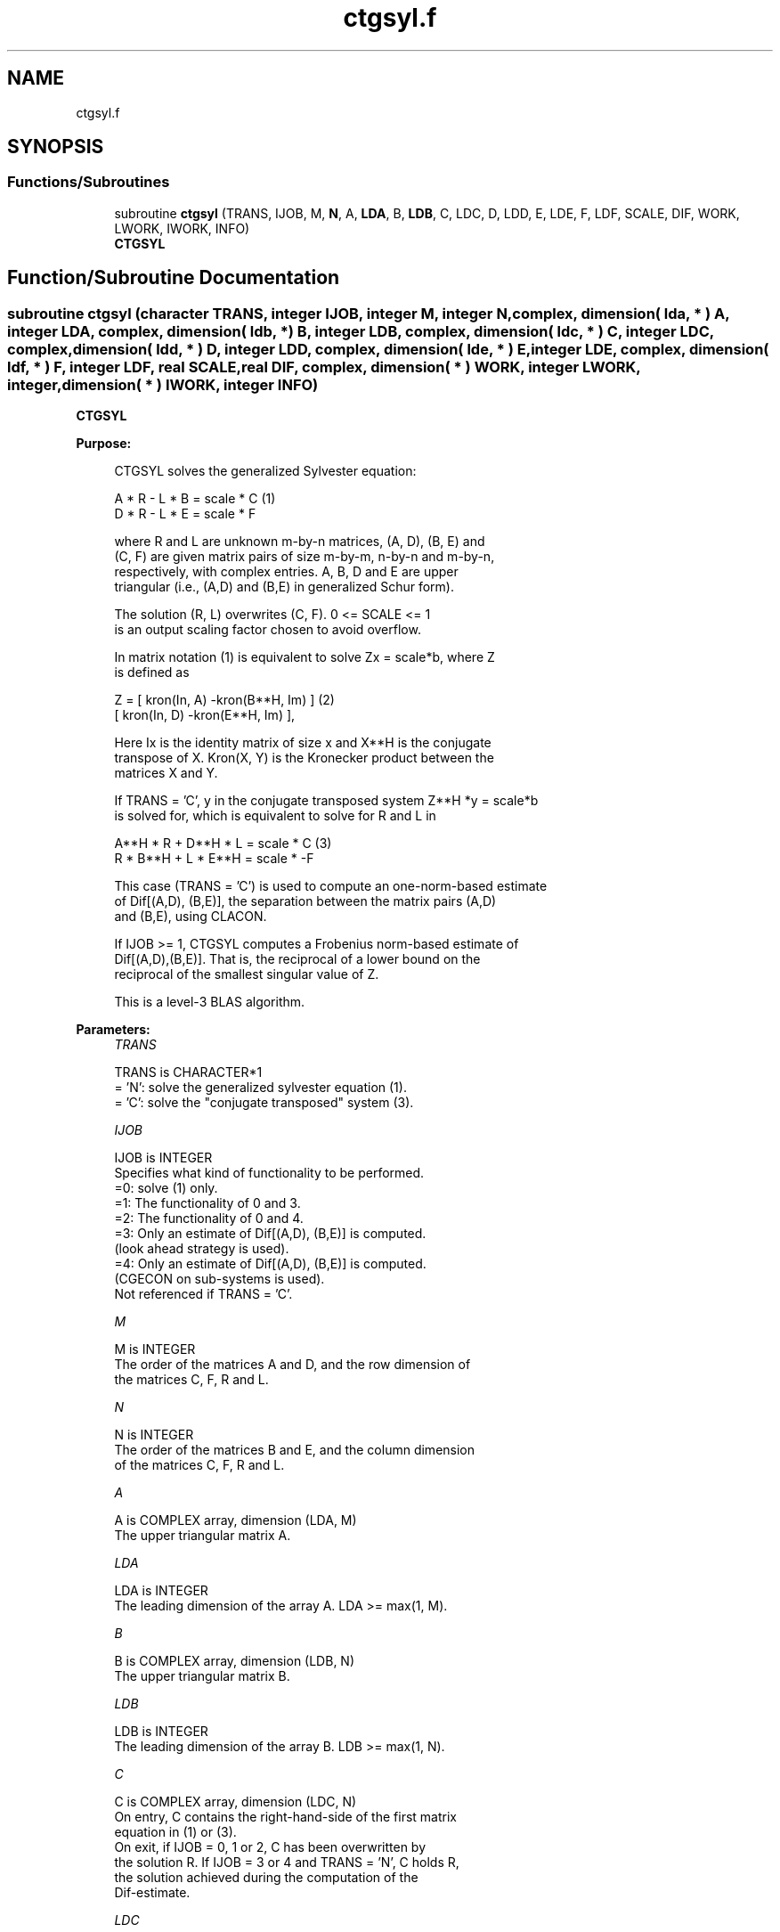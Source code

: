 .TH "ctgsyl.f" 3 "Tue Nov 14 2017" "Version 3.8.0" "LAPACK" \" -*- nroff -*-
.ad l
.nh
.SH NAME
ctgsyl.f
.SH SYNOPSIS
.br
.PP
.SS "Functions/Subroutines"

.in +1c
.ti -1c
.RI "subroutine \fBctgsyl\fP (TRANS, IJOB, M, \fBN\fP, A, \fBLDA\fP, B, \fBLDB\fP, C, LDC, D, LDD, E, LDE, F, LDF, SCALE, DIF, WORK, LWORK, IWORK, INFO)"
.br
.RI "\fBCTGSYL\fP "
.in -1c
.SH "Function/Subroutine Documentation"
.PP 
.SS "subroutine ctgsyl (character TRANS, integer IJOB, integer M, integer N, complex, dimension( lda, * ) A, integer LDA, complex, dimension( ldb, * ) B, integer LDB, complex, dimension( ldc, * ) C, integer LDC, complex, dimension( ldd, * ) D, integer LDD, complex, dimension( lde, * ) E, integer LDE, complex, dimension( ldf, * ) F, integer LDF, real SCALE, real DIF, complex, dimension( * ) WORK, integer LWORK, integer, dimension( * ) IWORK, integer INFO)"

.PP
\fBCTGSYL\fP  
.PP
\fBPurpose: \fP
.RS 4

.PP
.nf
 CTGSYL solves the generalized Sylvester equation:

             A * R - L * B = scale * C            (1)
             D * R - L * E = scale * F

 where R and L are unknown m-by-n matrices, (A, D), (B, E) and
 (C, F) are given matrix pairs of size m-by-m, n-by-n and m-by-n,
 respectively, with complex entries. A, B, D and E are upper
 triangular (i.e., (A,D) and (B,E) in generalized Schur form).

 The solution (R, L) overwrites (C, F). 0 <= SCALE <= 1
 is an output scaling factor chosen to avoid overflow.

 In matrix notation (1) is equivalent to solve Zx = scale*b, where Z
 is defined as

        Z = [ kron(In, A)  -kron(B**H, Im) ]        (2)
            [ kron(In, D)  -kron(E**H, Im) ],

 Here Ix is the identity matrix of size x and X**H is the conjugate
 transpose of X. Kron(X, Y) is the Kronecker product between the
 matrices X and Y.

 If TRANS = 'C', y in the conjugate transposed system Z**H *y = scale*b
 is solved for, which is equivalent to solve for R and L in

             A**H * R + D**H * L = scale * C           (3)
             R * B**H + L * E**H = scale * -F

 This case (TRANS = 'C') is used to compute an one-norm-based estimate
 of Dif[(A,D), (B,E)], the separation between the matrix pairs (A,D)
 and (B,E), using CLACON.

 If IJOB >= 1, CTGSYL computes a Frobenius norm-based estimate of
 Dif[(A,D),(B,E)]. That is, the reciprocal of a lower bound on the
 reciprocal of the smallest singular value of Z.

 This is a level-3 BLAS algorithm.
.fi
.PP
 
.RE
.PP
\fBParameters:\fP
.RS 4
\fITRANS\fP 
.PP
.nf
          TRANS is CHARACTER*1
          = 'N': solve the generalized sylvester equation (1).
          = 'C': solve the "conjugate transposed" system (3).
.fi
.PP
.br
\fIIJOB\fP 
.PP
.nf
          IJOB is INTEGER
          Specifies what kind of functionality to be performed.
          =0: solve (1) only.
          =1: The functionality of 0 and 3.
          =2: The functionality of 0 and 4.
          =3: Only an estimate of Dif[(A,D), (B,E)] is computed.
              (look ahead strategy is used).
          =4: Only an estimate of Dif[(A,D), (B,E)] is computed.
              (CGECON on sub-systems is used).
          Not referenced if TRANS = 'C'.
.fi
.PP
.br
\fIM\fP 
.PP
.nf
          M is INTEGER
          The order of the matrices A and D, and the row dimension of
          the matrices C, F, R and L.
.fi
.PP
.br
\fIN\fP 
.PP
.nf
          N is INTEGER
          The order of the matrices B and E, and the column dimension
          of the matrices C, F, R and L.
.fi
.PP
.br
\fIA\fP 
.PP
.nf
          A is COMPLEX array, dimension (LDA, M)
          The upper triangular matrix A.
.fi
.PP
.br
\fILDA\fP 
.PP
.nf
          LDA is INTEGER
          The leading dimension of the array A. LDA >= max(1, M).
.fi
.PP
.br
\fIB\fP 
.PP
.nf
          B is COMPLEX array, dimension (LDB, N)
          The upper triangular matrix B.
.fi
.PP
.br
\fILDB\fP 
.PP
.nf
          LDB is INTEGER
          The leading dimension of the array B. LDB >= max(1, N).
.fi
.PP
.br
\fIC\fP 
.PP
.nf
          C is COMPLEX array, dimension (LDC, N)
          On entry, C contains the right-hand-side of the first matrix
          equation in (1) or (3).
          On exit, if IJOB = 0, 1 or 2, C has been overwritten by
          the solution R. If IJOB = 3 or 4 and TRANS = 'N', C holds R,
          the solution achieved during the computation of the
          Dif-estimate.
.fi
.PP
.br
\fILDC\fP 
.PP
.nf
          LDC is INTEGER
          The leading dimension of the array C. LDC >= max(1, M).
.fi
.PP
.br
\fID\fP 
.PP
.nf
          D is COMPLEX array, dimension (LDD, M)
          The upper triangular matrix D.
.fi
.PP
.br
\fILDD\fP 
.PP
.nf
          LDD is INTEGER
          The leading dimension of the array D. LDD >= max(1, M).
.fi
.PP
.br
\fIE\fP 
.PP
.nf
          E is COMPLEX array, dimension (LDE, N)
          The upper triangular matrix E.
.fi
.PP
.br
\fILDE\fP 
.PP
.nf
          LDE is INTEGER
          The leading dimension of the array E. LDE >= max(1, N).
.fi
.PP
.br
\fIF\fP 
.PP
.nf
          F is COMPLEX array, dimension (LDF, N)
          On entry, F contains the right-hand-side of the second matrix
          equation in (1) or (3).
          On exit, if IJOB = 0, 1 or 2, F has been overwritten by
          the solution L. If IJOB = 3 or 4 and TRANS = 'N', F holds L,
          the solution achieved during the computation of the
          Dif-estimate.
.fi
.PP
.br
\fILDF\fP 
.PP
.nf
          LDF is INTEGER
          The leading dimension of the array F. LDF >= max(1, M).
.fi
.PP
.br
\fIDIF\fP 
.PP
.nf
          DIF is REAL
          On exit DIF is the reciprocal of a lower bound of the
          reciprocal of the Dif-function, i.e. DIF is an upper bound of
          Dif[(A,D), (B,E)] = sigma-min(Z), where Z as in (2).
          IF IJOB = 0 or TRANS = 'C', DIF is not referenced.
.fi
.PP
.br
\fISCALE\fP 
.PP
.nf
          SCALE is REAL
          On exit SCALE is the scaling factor in (1) or (3).
          If 0 < SCALE < 1, C and F hold the solutions R and L, resp.,
          to a slightly perturbed system but the input matrices A, B,
          D and E have not been changed. If SCALE = 0, R and L will
          hold the solutions to the homogenious system with C = F = 0.
.fi
.PP
.br
\fIWORK\fP 
.PP
.nf
          WORK is COMPLEX array, dimension (MAX(1,LWORK))
          On exit, if INFO = 0, WORK(1) returns the optimal LWORK.
.fi
.PP
.br
\fILWORK\fP 
.PP
.nf
          LWORK is INTEGER
          The dimension of the array WORK. LWORK > = 1.
          If IJOB = 1 or 2 and TRANS = 'N', LWORK >= max(1,2*M*N).

          If LWORK = -1, then a workspace query is assumed; the routine
          only calculates the optimal size of the WORK array, returns
          this value as the first entry of the WORK array, and no error
          message related to LWORK is issued by XERBLA.
.fi
.PP
.br
\fIIWORK\fP 
.PP
.nf
          IWORK is INTEGER array, dimension (M+N+2)
.fi
.PP
.br
\fIINFO\fP 
.PP
.nf
          INFO is INTEGER
            =0: successful exit
            <0: If INFO = -i, the i-th argument had an illegal value.
            >0: (A, D) and (B, E) have common or very close
                eigenvalues.
.fi
.PP
 
.RE
.PP
\fBAuthor:\fP
.RS 4
Univ\&. of Tennessee 
.PP
Univ\&. of California Berkeley 
.PP
Univ\&. of Colorado Denver 
.PP
NAG Ltd\&. 
.RE
.PP
\fBDate:\fP
.RS 4
December 2016 
.RE
.PP
\fBContributors: \fP
.RS 4
Bo Kagstrom and Peter Poromaa, Department of Computing Science, Umea University, S-901 87 Umea, Sweden\&. 
.RE
.PP
\fBReferences: \fP
.RS 4
[1] B\&. Kagstrom and P\&. Poromaa, LAPACK-Style Algorithms and Software for Solving the Generalized Sylvester Equation and Estimating the Separation between Regular Matrix Pairs, Report UMINF - 93\&.23, Department of Computing Science, Umea University, S-901 87 Umea, Sweden, December 1993, Revised April 1994, Also as LAPACK Working Note 75\&. To appear in ACM Trans\&. on Math\&. Software, Vol 22, No 1, 1996\&. 
.br
 [2] B\&. Kagstrom, A Perturbation Analysis of the Generalized Sylvester Equation (AR - LB, DR - LE ) = (C, F), SIAM J\&. Matrix Anal\&. Appl\&., 15(4):1045-1060, 1994\&. 
.br
 [3] B\&. Kagstrom and L\&. Westin, Generalized Schur Methods with Condition Estimators for Solving the Generalized Sylvester Equation, IEEE Transactions on Automatic Control, Vol\&. 34, No\&. 7, July 1989, pp 745-751\&. 
.RE
.PP

.PP
Definition at line 297 of file ctgsyl\&.f\&.
.SH "Author"
.PP 
Generated automatically by Doxygen for LAPACK from the source code\&.

